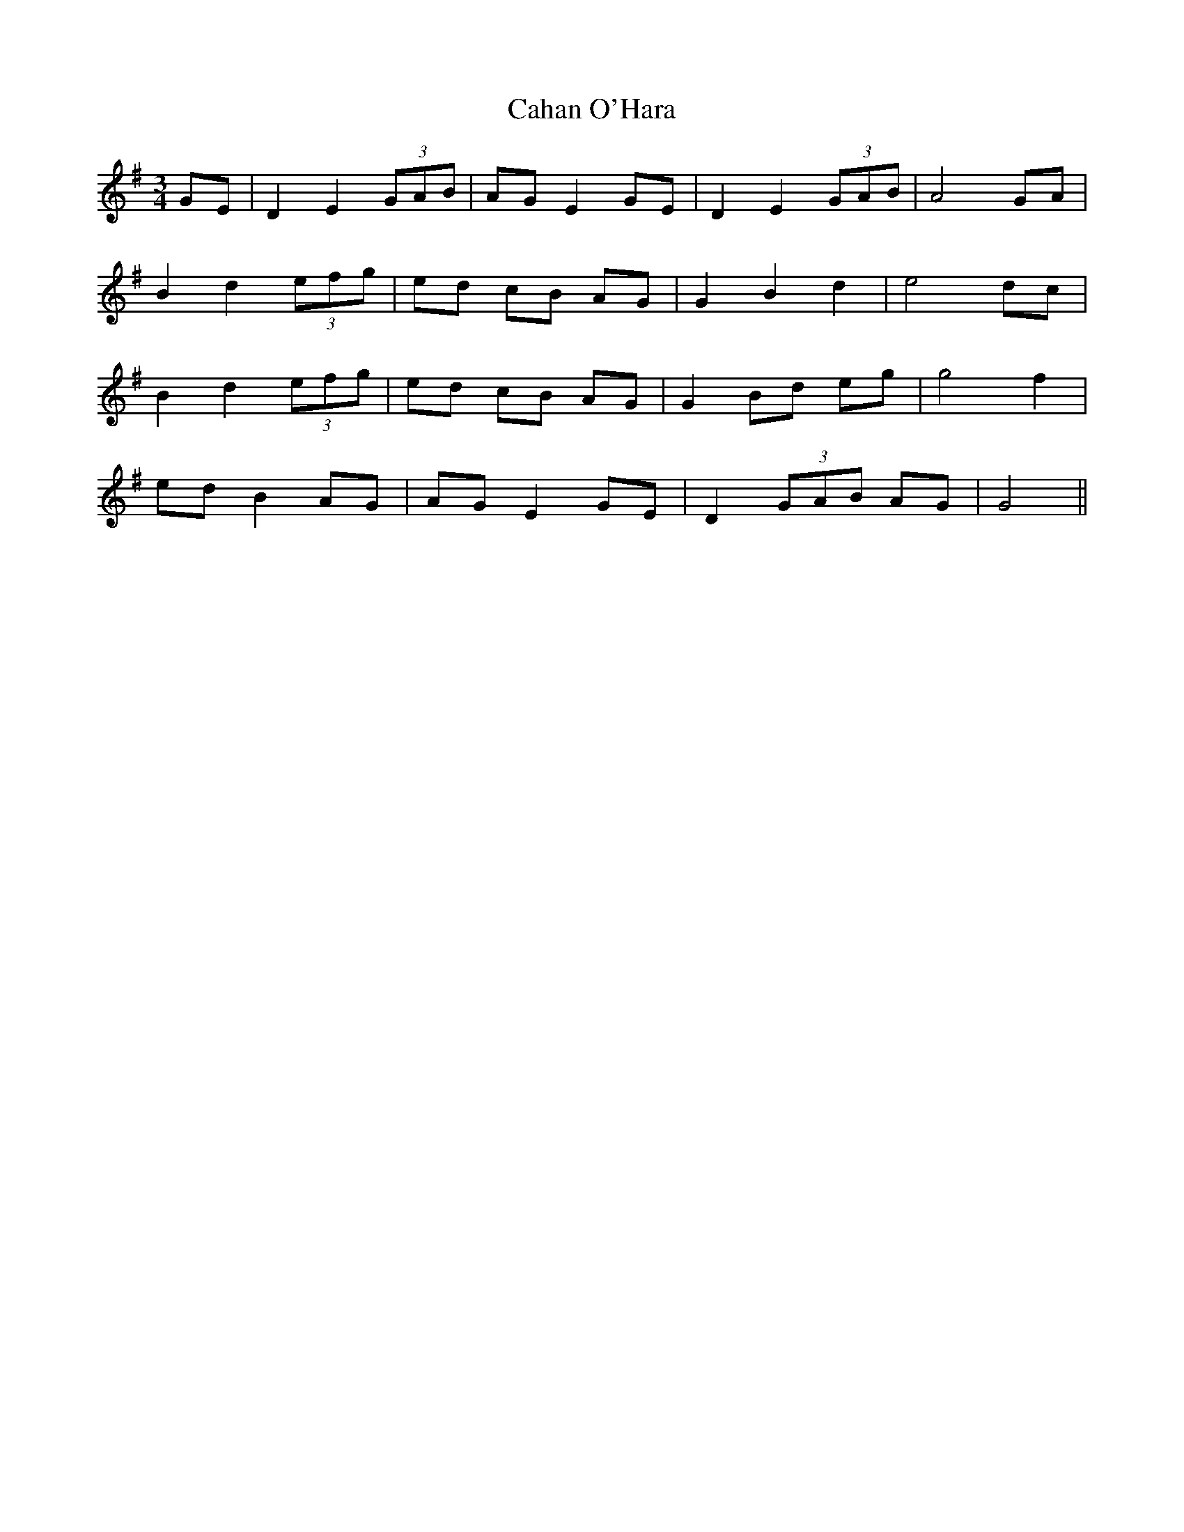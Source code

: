 X: 5735
T: Cahan O'Hara
R: waltz
M: 3/4
K: Gmajor
GE|D2E2 (3GAB|AG E2 GE|D2E2 (3GAB|A4 GA|
B2d2 (3efg|ed cB AG|G2B2d2|e4 dc|
B2d2 (3efg|ed cB AG|G2 Bd eg|g4f2|
ed B2 AG|AG E2 GE|D2 (3GAB AG|G4||

